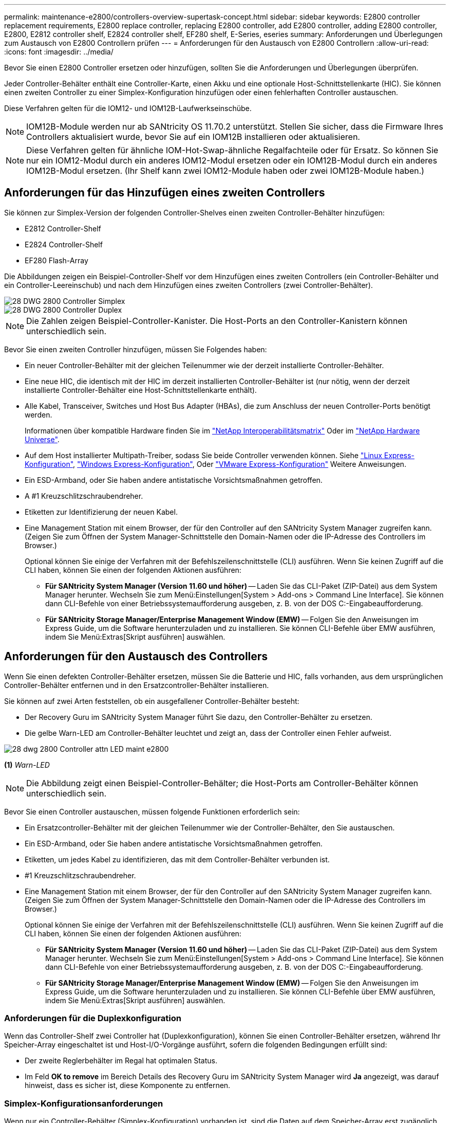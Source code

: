---
permalink: maintenance-e2800/controllers-overview-supertask-concept.html 
sidebar: sidebar 
keywords: E2800 controller replacement requirements, E2800 replace controller, replacing E2800 controller, add E2800 controller, adding E2800 controller, E2800, E2812 controller shelf, E2824 controller shelf, EF280 shelf, E-Series, eseries 
summary: Anforderungen und Überlegungen zum Austausch von E2800 Controllern prüfen 
---
= Anforderungen für den Austausch von E2800 Controllern
:allow-uri-read: 
:icons: font
:imagesdir: ../media/


[role="lead"]
Bevor Sie einen E2800 Controller ersetzen oder hinzufügen, sollten Sie die Anforderungen und Überlegungen überprüfen.

Jeder Controller-Behälter enthält eine Controller-Karte, einen Akku und eine optionale Host-Schnittstellenkarte (HIC). Sie können einen zweiten Controller zu einer Simplex-Konfiguration hinzufügen oder einen fehlerhaften Controller austauschen.

Diese Verfahren gelten für die IOM12- und IOM12B-Laufwerkseinschübe.


NOTE: IOM12B-Module werden nur ab SANtricity OS 11.70.2 unterstützt. Stellen Sie sicher, dass die Firmware Ihres Controllers aktualisiert wurde, bevor Sie auf ein IOM12B installieren oder aktualisieren.


NOTE: Diese Verfahren gelten für ähnliche IOM-Hot-Swap-ähnliche Regalfachteile oder für Ersatz. So können Sie nur ein IOM12-Modul durch ein anderes IOM12-Modul ersetzen oder ein IOM12B-Modul durch ein anderes IOM12B-Modul ersetzen. (Ihr Shelf kann zwei IOM12-Module haben oder zwei IOM12B-Module haben.)



== Anforderungen für das Hinzufügen eines zweiten Controllers

Sie können zur Simplex-Version der folgenden Controller-Shelves einen zweiten Controller-Behälter hinzufügen:

* E2812 Controller-Shelf
* E2824 Controller-Shelf
* EF280 Flash-Array


Die Abbildungen zeigen ein Beispiel-Controller-Shelf vor dem Hinzufügen eines zweiten Controllers (ein Controller-Behälter und ein Controller-Leereinschub) und nach dem Hinzufügen eines zweiten Controllers (zwei Controller-Behälter).

image::../media/28_dwg_2800_controller_simplex.gif[28 DWG 2800 Controller Simplex]

image::../media/28_dwg_2800_controller_duplex.gif[28 DWG 2800 Controller Duplex]


NOTE: Die Zahlen zeigen Beispiel-Controller-Kanister. Die Host-Ports an den Controller-Kanistern können unterschiedlich sein.

Bevor Sie einen zweiten Controller hinzufügen, müssen Sie Folgendes haben:

* Ein neuer Controller-Behälter mit der gleichen Teilenummer wie der derzeit installierte Controller-Behälter.
* Eine neue HIC, die identisch mit der HIC im derzeit installierten Controller-Behälter ist (nur nötig, wenn der derzeit installierte Controller-Behälter eine Host-Schnittstellenkarte enthält).
* Alle Kabel, Transceiver, Switches und Host Bus Adapter (HBAs), die zum Anschluss der neuen Controller-Ports benötigt werden.
+
Informationen über kompatible Hardware finden Sie im https://mysupport.netapp.com/NOW/products/interoperability["NetApp Interoperabilitätsmatrix"^] Oder im http://hwu.netapp.com/home.aspx["NetApp Hardware Universe"^].

* Auf dem Host installierter Multipath-Treiber, sodass Sie beide Controller verwenden können. Siehe link:../config-linux/index.html["Linux Express-Konfiguration"], link:../config-windows/index.html["Windows Express-Konfiguration"], Oder link:../config-vmware/index.html["VMware Express-Konfiguration"] Weitere Anweisungen.
* Ein ESD-Armband, oder Sie haben andere antistatische Vorsichtsmaßnahmen getroffen.
* A #1 Kreuzschlitzschraubendreher.
* Etiketten zur Identifizierung der neuen Kabel.
* Eine Management Station mit einem Browser, der für den Controller auf den SANtricity System Manager zugreifen kann. (Zeigen Sie zum Öffnen der System Manager-Schnittstelle den Domain-Namen oder die IP-Adresse des Controllers im Browser.)
+
Optional können Sie einige der Verfahren mit der Befehlszeilenschnittstelle (CLI) ausführen. Wenn Sie keinen Zugriff auf die CLI haben, können Sie einen der folgenden Aktionen ausführen:

+
** *Für SANtricity System Manager (Version 11.60 und höher)* -- Laden Sie das CLI-Paket (ZIP-Datei) aus dem System Manager herunter. Wechseln Sie zum Menü:Einstellungen[System > Add-ons > Command Line Interface]. Sie können dann CLI-Befehle von einer Betriebssystemaufforderung ausgeben, z. B. von der DOS C:-Eingabeaufforderung.
** *Für SANtricity Storage Manager/Enterprise Management Window (EMW)* -- Folgen Sie den Anweisungen im Express Guide, um die Software herunterzuladen und zu installieren. Sie können CLI-Befehle über EMW ausführen, indem Sie Menü:Extras[Skript ausführen] auswählen.






== Anforderungen für den Austausch des Controllers

Wenn Sie einen defekten Controller-Behälter ersetzen, müssen Sie die Batterie und HIC, falls vorhanden, aus dem ursprünglichen Controller-Behälter entfernen und in den Ersatzcontroller-Behälter installieren.

Sie können auf zwei Arten feststellen, ob ein ausgefallener Controller-Behälter besteht:

* Der Recovery Guru im SANtricity System Manager führt Sie dazu, den Controller-Behälter zu ersetzen.
* Die gelbe Warn-LED am Controller-Behälter leuchtet und zeigt an, dass der Controller einen Fehler aufweist.


image::../media/28_dwg_2800_controller_attn_led_maint-e2800.gif[28 dwg 2800 Controller attn LED maint e2800]

*(1)* _Warn-LED_


NOTE: Die Abbildung zeigt einen Beispiel-Controller-Behälter; die Host-Ports am Controller-Behälter können unterschiedlich sein.

Bevor Sie einen Controller austauschen, müssen folgende Funktionen erforderlich sein:

* Ein Ersatzcontroller-Behälter mit der gleichen Teilenummer wie der Controller-Behälter, den Sie austauschen.
* Ein ESD-Armband, oder Sie haben andere antistatische Vorsichtsmaßnahmen getroffen.
* Etiketten, um jedes Kabel zu identifizieren, das mit dem Controller-Behälter verbunden ist.
* #1 Kreuzschlitzschraubendreher.
* Eine Management Station mit einem Browser, der für den Controller auf den SANtricity System Manager zugreifen kann. (Zeigen Sie zum Öffnen der System Manager-Schnittstelle den Domain-Namen oder die IP-Adresse des Controllers im Browser.)
+
Optional können Sie einige der Verfahren mit der Befehlszeilenschnittstelle (CLI) ausführen. Wenn Sie keinen Zugriff auf die CLI haben, können Sie einen der folgenden Aktionen ausführen:

+
** *Für SANtricity System Manager (Version 11.60 und höher)* -- Laden Sie das CLI-Paket (ZIP-Datei) aus dem System Manager herunter. Wechseln Sie zum Menü:Einstellungen[System > Add-ons > Command Line Interface]. Sie können dann CLI-Befehle von einer Betriebssystemaufforderung ausgeben, z. B. von der DOS C:-Eingabeaufforderung.
** *Für SANtricity Storage Manager/Enterprise Management Window (EMW)* -- Folgen Sie den Anweisungen im Express Guide, um die Software herunterzuladen und zu installieren. Sie können CLI-Befehle über EMW ausführen, indem Sie Menü:Extras[Skript ausführen] auswählen.






=== Anforderungen für die Duplexkonfiguration

Wenn das Controller-Shelf zwei Controller hat (Duplexkonfiguration), können Sie einen Controller-Behälter ersetzen, während Ihr Speicher-Array eingeschaltet ist und Host-I/O-Vorgänge ausführt, sofern die folgenden Bedingungen erfüllt sind:

* Der zweite Reglerbehälter im Regal hat optimalen Status.
* Im Feld *OK to remove* im Bereich Details des Recovery Guru im SANtricity System Manager wird *Ja* angezeigt, was darauf hinweist, dass es sicher ist, diese Komponente zu entfernen.




=== Simplex-Konfigurationsanforderungen

Wenn nur ein Controller-Behälter (Simplex-Konfiguration) vorhanden ist, sind die Daten auf dem Speicher-Array erst zugänglich, wenn Sie den Controller-Behälter ersetzen. Sie müssen Host-I/O-Vorgänge anhalten und das Storage Array herunterfahren.
